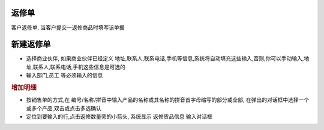 返修单
=========================

客户返修单, 当客户提交一返修商品时填写该单据

新建返修单
===================

* 选择商业伙伴, 如果商业伙伴已经定义 地址,联系人,联系电话,手机等信息,系统将自动填充这些输入,否则,你可以手动输入,地址,联系人,联系电话,手机这些信息是可选的
* 输入部门,员工 等必须输入的信息

.. rubric:: 增加明细

* 按销售单的方式,在 编号/名称/拼音中输入产品的名称或其名称的拼音首字母缩写的部分或全部, 在弹出的对话框中选择一个或多个产品,双击或点击多选确认
* 定位到要输入的行,点击返修数量旁的小箭头, 系统显示 返修货品信息 输入对话框


